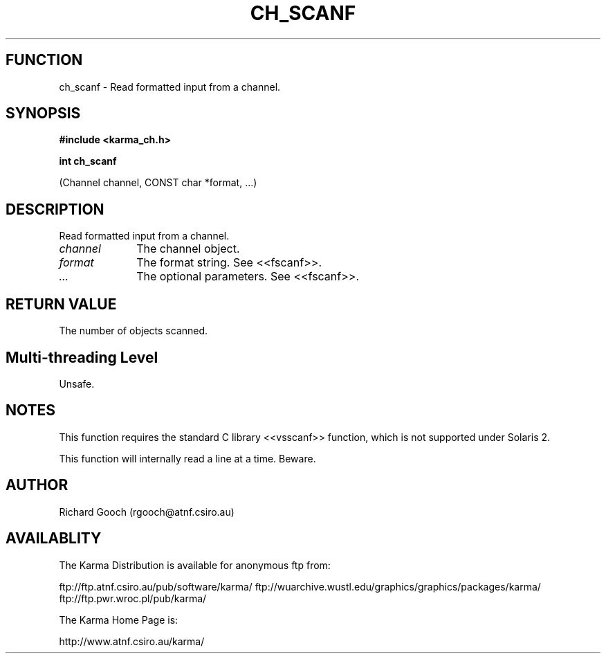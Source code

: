 .TH CH_SCANF 3 "13 Nov 2005" "Karma Distribution"
.SH FUNCTION
ch_scanf \- Read formatted input from a channel.
.SH SYNOPSIS
.B #include <karma_ch.h>
.sp
.B int ch_scanf
.sp
(Channel channel, CONST char *format, ...)
.SH DESCRIPTION
Read formatted input from a channel.
.IP \fIchannel\fP 1i
The channel object.
.IP \fIformat\fP 1i
The format string. See <<fscanf>>.
.IP \fI...\fP 1i
The optional parameters. See <<fscanf>>.
.SH RETURN VALUE
The number of objects scanned.
.SH Multi-threading Level
Unsafe.
.SH NOTES
This function requires the standard C library <<vsscanf>> function,
which is not supported under Solaris 2.
.sp
This function will internally read a line at a time. Beware.
.sp
.SH AUTHOR
Richard Gooch (rgooch@atnf.csiro.au)
.SH AVAILABLITY
The Karma Distribution is available for anonymous ftp from:

ftp://ftp.atnf.csiro.au/pub/software/karma/
ftp://wuarchive.wustl.edu/graphics/graphics/packages/karma/
ftp://ftp.pwr.wroc.pl/pub/karma/

The Karma Home Page is:

http://www.atnf.csiro.au/karma/
